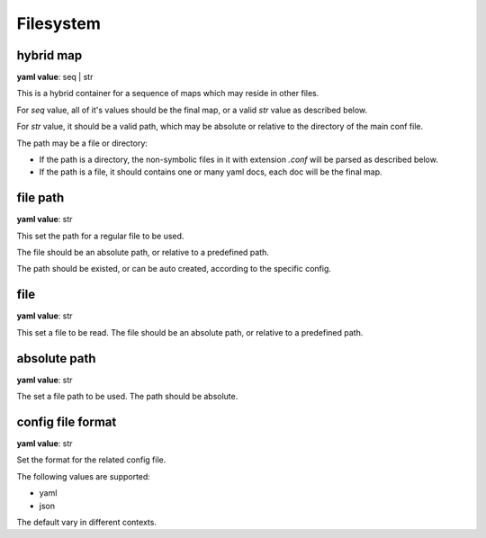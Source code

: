 
.. _configure_fs_value_types:

**********
Filesystem
**********

.. _conf_value_hybrid_map:

hybrid map
==========

**yaml value**: seq | str

This is a hybrid container for a sequence of maps which may reside in other files.

For *seq* value, all of it's values should be the final map, or a valid *str* value as described below.

For *str* value, it should be a valid path, which may be absolute or relative to the directory of the main conf file.

The path may be a file or directory:

* If the path is a directory, the non-symbolic files in it with extension *.conf* will be parsed as described below.
* If the path is a file, it should contains one or many yaml docs, each doc will be the final map.

.. _conf_value_file_path:

file path
=========

**yaml value**: str

This set the path for a regular file to be used.

The file should be an absolute path, or relative to a predefined path.

The path should be existed, or can be auto created, according to the specific config.

.. _conf_value_file:

file
====

**yaml value**: str

This set a file to be read. The file should be an absolute path, or relative to a predefined path.

.. _conf_value_absolute_path:

absolute path
=============

**yaml value**: str

The set a file path to be used. The path should be absolute.

.. _conf_value_config_file_format:

config file format
==================

**yaml value**: str

Set the format for the related config file.

The following values are supported:

* yaml
* json

The default vary in different contexts.
